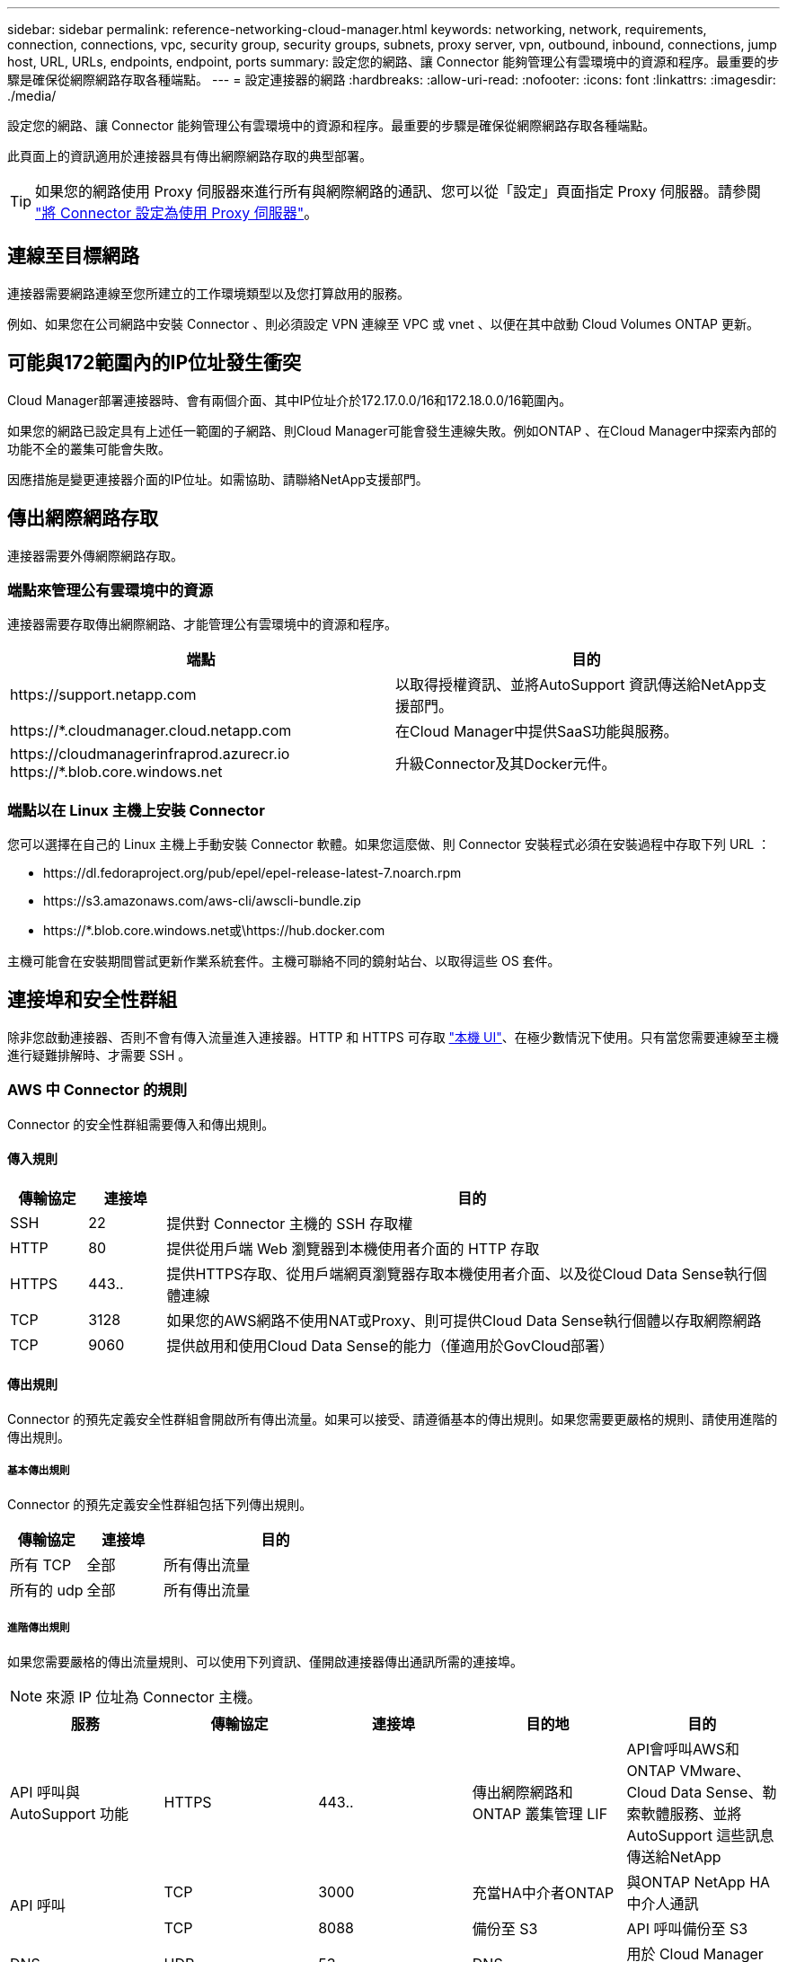 ---
sidebar: sidebar 
permalink: reference-networking-cloud-manager.html 
keywords: networking, network, requirements, connection, connections, vpc, security group, security groups, subnets, proxy server, vpn, outbound, inbound, connections, jump host, URL, URLs, endpoints, endpoint, ports 
summary: 設定您的網路、讓 Connector 能夠管理公有雲環境中的資源和程序。最重要的步驟是確保從網際網路存取各種端點。 
---
= 設定連接器的網路
:hardbreaks:
:allow-uri-read: 
:nofooter: 
:icons: font
:linkattrs: 
:imagesdir: ./media/


[role="lead"]
設定您的網路、讓 Connector 能夠管理公有雲環境中的資源和程序。最重要的步驟是確保從網際網路存取各種端點。

此頁面上的資訊適用於連接器具有傳出網際網路存取的典型部署。


TIP: 如果您的網路使用 Proxy 伺服器來進行所有與網際網路的通訊、您可以從「設定」頁面指定 Proxy 伺服器。請參閱 link:task-configuring-proxy.html["將 Connector 設定為使用 Proxy 伺服器"]。



== 連線至目標網路

連接器需要網路連線至您所建立的工作環境類型以及您打算啟用的服務。

例如、如果您在公司網路中安裝 Connector 、則必須設定 VPN 連線至 VPC 或 vnet 、以便在其中啟動 Cloud Volumes ONTAP 更新。



== 可能與172範圍內的IP位址發生衝突

Cloud Manager部署連接器時、會有兩個介面、其中IP位址介於172.17.0.0/16和172.18.0.0/16範圍內。

如果您的網路已設定具有上述任一範圍的子網路、則Cloud Manager可能會發生連線失敗。例如ONTAP 、在Cloud Manager中探索內部的功能不全的叢集可能會失敗。

因應措施是變更連接器介面的IP位址。如需協助、請聯絡NetApp支援部門。



== 傳出網際網路存取

連接器需要外傳網際網路存取。



=== 端點來管理公有雲環境中的資源

連接器需要存取傳出網際網路、才能管理公有雲環境中的資源和程序。

[cols="2*"]
|===
| 端點 | 目的 


| \https://support.netapp.com | 以取得授權資訊、並將AutoSupport 資訊傳送給NetApp支援部門。 


| \https://*.cloudmanager.cloud.netapp.com | 在Cloud Manager中提供SaaS功能與服務。 


| \https://cloudmanagerinfraprod.azurecr.io \https://*.blob.core.windows.net | 升級Connector及其Docker元件。 
|===


=== 端點以在 Linux 主機上安裝 Connector

您可以選擇在自己的 Linux 主機上手動安裝 Connector 軟體。如果您這麼做、則 Connector 安裝程式必須在安裝過程中存取下列 URL ：

* \https://dl.fedoraproject.org/pub/epel/epel-release-latest-7.noarch.rpm
* \https://s3.amazonaws.com/aws-cli/awscli-bundle.zip
* \https://*.blob.core.windows.net或\https://hub.docker.com


主機可能會在安裝期間嘗試更新作業系統套件。主機可聯絡不同的鏡射站台、以取得這些 OS 套件。



== 連接埠和安全性群組

除非您啟動連接器、否則不會有傳入流量進入連接器。HTTP 和 HTTPS 可存取 link:concept-connectors.html#the-local-user-interface["本機 UI"]、在極少數情況下使用。只有當您需要連線至主機進行疑難排解時、才需要 SSH 。



=== AWS 中 Connector 的規則

Connector 的安全性群組需要傳入和傳出規則。



==== 傳入規則

[cols="10,10,80"]
|===
| 傳輸協定 | 連接埠 | 目的 


| SSH | 22 | 提供對 Connector 主機的 SSH 存取權 


| HTTP | 80 | 提供從用戶端 Web 瀏覽器到本機使用者介面的 HTTP 存取 


| HTTPS | 443.. | 提供HTTPS存取、從用戶端網頁瀏覽器存取本機使用者介面、以及從Cloud Data Sense執行個體連線 


| TCP | 3128 | 如果您的AWS網路不使用NAT或Proxy、則可提供Cloud Data Sense執行個體以存取網際網路 


| TCP | 9060 | 提供啟用和使用Cloud Data Sense的能力（僅適用於GovCloud部署） 
|===


==== 傳出規則

Connector 的預先定義安全性群組會開啟所有傳出流量。如果可以接受、請遵循基本的傳出規則。如果您需要更嚴格的規則、請使用進階的傳出規則。



===== 基本傳出規則

Connector 的預先定義安全性群組包括下列傳出規則。

[cols="20,20,60"]
|===
| 傳輸協定 | 連接埠 | 目的 


| 所有 TCP | 全部 | 所有傳出流量 


| 所有的 udp | 全部 | 所有傳出流量 
|===


===== 進階傳出規則

如果您需要嚴格的傳出流量規則、可以使用下列資訊、僅開啟連接器傳出通訊所需的連接埠。


NOTE: 來源 IP 位址為 Connector 主機。

[cols="5*"]
|===
| 服務 | 傳輸協定 | 連接埠 | 目的地 | 目的 


| API 呼叫與 AutoSupport 功能 | HTTPS | 443.. | 傳出網際網路和 ONTAP 叢集管理 LIF | API會呼叫AWS和ONTAP VMware、Cloud Data Sense、勒索軟體服務、並將AutoSupport 這些訊息傳送給NetApp 


.2+| API 呼叫 | TCP | 3000 | 充當HA中介者ONTAP | 與ONTAP NetApp HA中介人通訊 


| TCP | 8088 | 備份至 S3 | API 呼叫備份至 S3 


| DNS | UDP | 53. | DNS | 用於 Cloud Manager 的 DNS 解析 
|===


=== Azure 中的 Connector 規則

Connector 的安全性群組需要傳入和傳出規則。



==== 傳入規則

[cols="3*"]
|===
| 傳輸協定 | 連接埠 | 目的 


| SSH | 22 | 提供對 Connector 主機的 SSH 存取權 


| HTTP | 80 | 提供從用戶端 Web 瀏覽器到本機使用者介面的 HTTP 存取 


| HTTPS | 443.. | 提供HTTPS存取、從用戶端網頁瀏覽器存取本機使用者介面、以及從Cloud Data Sense執行個體連線 


| TCP | 9060 | 提供啟用和使用Cloud Data Sense的能力（僅適用於政府雲端部署） 
|===


==== 傳出規則

Connector 的預先定義安全性群組會開啟所有傳出流量。如果可以接受、請遵循基本的傳出規則。如果您需要更嚴格的規則、請使用進階的傳出規則。



===== 基本傳出規則

Connector 的預先定義安全性群組包括下列傳出規則。

[cols="3*"]
|===
| 傳輸協定 | 連接埠 | 目的 


| 所有 TCP | 全部 | 所有傳出流量 


| 所有的 udp | 全部 | 所有傳出流量 
|===


===== 進階傳出規則

如果您需要嚴格的傳出流量規則、可以使用下列資訊、僅開啟連接器傳出通訊所需的連接埠。


NOTE: 來源 IP 位址為 Connector 主機。

[cols="5*"]
|===
| 服務 | 傳輸協定 | 連接埠 | 目的地 | 目的 


| API 呼叫與 AutoSupport 功能 | HTTPS | 443.. | 傳出網際網路和 ONTAP 叢集管理 LIF | API會呼叫AWS和ONTAP VMware、Cloud Data Sense、勒索軟體服務、並將AutoSupport 這些訊息傳送給NetApp 


| DNS | UDP | 53. | DNS | 用於 Cloud Manager 的 DNS 解析 
|===


=== GCP 中的 Connector 規則

連接器的防火牆規則需要傳入和傳出規則。



==== 傳入規則

[cols="10,10,80"]
|===
| 傳輸協定 | 連接埠 | 目的 


| SSH | 22 | 提供對 Connector 主機的 SSH 存取權 


| HTTP | 80 | 提供從用戶端 Web 瀏覽器到本機使用者介面的 HTTP 存取 


| HTTPS | 443.. | 提供 HTTPS 存取、從用戶端網頁瀏覽器存取本機使用者介面 
|===


==== 傳出規則

連接器的預先定義防火牆規則會開啟所有傳出流量。如果可以接受、請遵循基本的傳出規則。如果您需要更嚴格的規則、請使用進階的傳出規則。



===== 基本傳出規則

Connector 的預先定義防火牆規則包括下列傳出規則。

[cols="20,20,60"]
|===
| 傳輸協定 | 連接埠 | 目的 


| 所有 TCP | 全部 | 所有傳出流量 


| 所有的 udp | 全部 | 所有傳出流量 
|===


===== 進階傳出規則

如果您需要嚴格的傳出流量規則、可以使用下列資訊、僅開啟連接器傳出通訊所需的連接埠。


NOTE: 來源 IP 位址為 Connector 主機。

[cols="5*"]
|===
| 服務 | 傳輸協定 | 連接埠 | 目的地 | 目的 


| API 呼叫與 AutoSupport 功能 | HTTPS | 443.. | 傳出網際網路和 ONTAP 叢集管理 LIF | API會呼叫GCP和ONTAP VMware、Cloud Data Sense、勒索軟體服務、並將AutoSupport 此訊息傳送給NetApp 


| DNS | UDP | 53. | DNS | 用於 Cloud Manager 的 DNS 解析 
|===


=== 內部連接器的連接埠

在內部部署的Linux主機上手動安裝Connector時、會使用下列_inbound連接埠。

這些傳入規則適用於內部部署連接器的兩種部署模式：安裝時可存取網際網路、或是無法存取網際網路。

[cols="10,10,80"]
|===
| 傳輸協定 | 連接埠 | 目的 


| HTTP | 80 | 提供從用戶端 Web 瀏覽器到本機使用者介面的 HTTP 存取 


| HTTPS | 443.. | 提供 HTTPS 存取、從用戶端網頁瀏覽器存取本機使用者介面 
|===